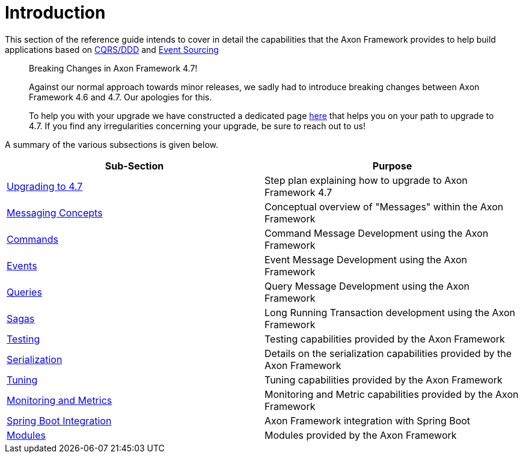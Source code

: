 = Introduction

This section of the reference guide intends to cover in detail the capabilities that the Axon Framework provides to help build applications based on xref:../architecture-overview/#ddd-and-cqrs[CQRS/DDD] and xref:../architecture-overview/event-sourcing.adoc[Event Sourcing]

____

Breaking Changes in Axon Framework 4.7!

Against our normal approach towards minor releases, we sadly had to introduce breaking changes between Axon Framework 4.6 and 4.7.
Our apologies for this.

To help you with your upgrade we have constructed a dedicated page xref:upgrading-to-4-7.adoc[here] that helps you on your path to upgrade to 4.7.
If you find any irregularities concerning your upgrade, be sure to reach out to us!

____

A summary of the various subsections is given below.

[cols="<,<"]
|===
|Sub-Section |Purpose

|xref:upgrading-to-4-7.adoc[Upgrading to 4.7] |Step plan explaining how to upgrade to Axon Framework 4.7
|xref:messaging-concepts:README.adoc[Messaging Concepts] |Conceptual overview of "Messages" within the Axon Framework
|xref:axon-framework-commands:README.adoc[Commands] |Command Message Development using the Axon Framework
|xref:events:README.adoc[Events] |Event Message Development using the Axon Framework
|xref:queries:README.adoc[Queries] |Query Message Development using the Axon Framework
|xref:sagas:README.adoc[Sagas] |Long Running Transaction development using the Axon Framework
|xref:testing:README.adoc[Testing] |Testing capabilities provided by the Axon Framework
|xref:serialization.adoc[Serialization] |Details on the serialization capabilities provided by the Axon Framework
|xref:tuning:README.adoc[Tuning] |Tuning capabilities provided by the Axon Framework
|xref:monitoring:README.adoc[Monitoring and Metrics] |Monitoring and Metric capabilities provided by the Axon Framework
|xref:spring-boot-integration.adoc[Spring Boot Integration] |Axon Framework integration with Spring Boot
|xref:modules.adoc[Modules] |Modules provided by the Axon Framework
|===